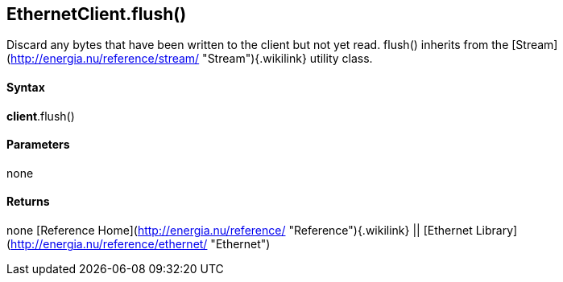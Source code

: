 *EthernetClient*.flush()
------------------------

Discard any bytes that have been written to the client but not yet read.
flush() inherits from the
[Stream](http://energia.nu/reference/stream/ "Stream"){.wikilink}
utility class.

#### Syntax

*client*.flush()

#### Parameters

none

#### Returns

none [Reference
Home](http://energia.nu/reference/ "Reference"){.wikilink} || [Ethernet
Library](http://energia.nu/reference/ethernet/ "Ethernet")
